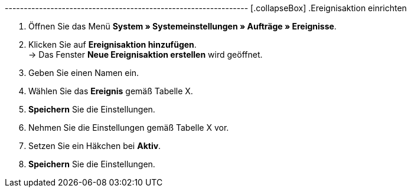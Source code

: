 ---------------------------------------------------------------- [.collapseBox]
.Ereignisaktion einrichten
--
. Öffnen Sie das Menü **System » Systemeinstellungen » Aufträge » Ereignisse**.
. Klicken Sie auf **Ereignisaktion hinzufügen**. +
→ Das Fenster **Neue Ereignisaktion erstellen** wird geöffnet.
. Geben Sie einen Namen ein.
. Wählen Sie das **Ereignis** gemäß Tabelle X.
. **Speichern** Sie die Einstellungen.
. Nehmen Sie die Einstellungen gemäß Tabelle X vor.
. Setzen Sie ein Häkchen bei **Aktiv**.
. **Speichern** Sie die Einstellungen.
--
